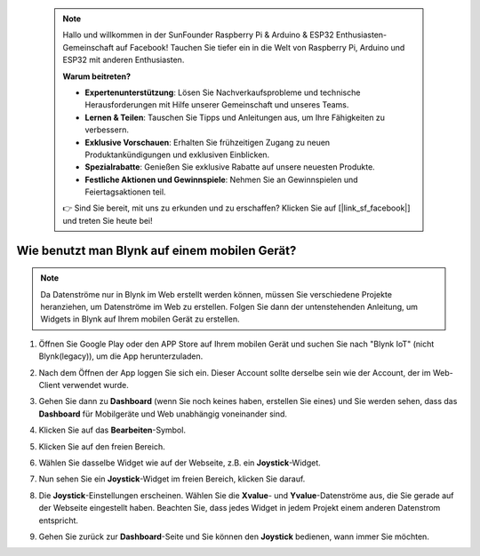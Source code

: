  .. note::

    Hallo und willkommen in der SunFounder Raspberry Pi & Arduino & ESP32 Enthusiasten-Gemeinschaft auf Facebook! Tauchen Sie tiefer ein in die Welt von Raspberry Pi, Arduino und ESP32 mit anderen Enthusiasten.

    **Warum beitreten?**

    - **Expertenunterstützung**: Lösen Sie Nachverkaufsprobleme und technische Herausforderungen mit Hilfe unserer Gemeinschaft und unseres Teams.
    - **Lernen & Teilen**: Tauschen Sie Tipps und Anleitungen aus, um Ihre Fähigkeiten zu verbessern.
    - **Exklusive Vorschauen**: Erhalten Sie frühzeitigen Zugang zu neuen Produktankündigungen und exklusiven Einblicken.
    - **Spezialrabatte**: Genießen Sie exklusive Rabatte auf unsere neuesten Produkte.
    - **Festliche Aktionen und Gewinnspiele**: Nehmen Sie an Gewinnspielen und Feiertagsaktionen teil.

    👉 Sind Sie bereit, mit uns zu erkunden und zu erschaffen? Klicken Sie auf [|link_sf_facebook|] und treten Sie heute bei!

.. _blynk_mobile:

Wie benutzt man Blynk auf einem mobilen Gerät?
=================================================

.. note::

    Da Datenströme nur in Blynk im Web erstellt werden können, müssen Sie verschiedene Projekte heranziehen, um Datenströme im Web zu erstellen. Folgen Sie dann der untenstehenden Anleitung, um Widgets in Blynk auf Ihrem mobilen Gerät zu erstellen.

#. Öffnen Sie Google Play oder den APP Store auf Ihrem mobilen Gerät und suchen Sie nach "Blynk IoT" (nicht Blynk(legacy)), um die App herunterzuladen.
#. Nach dem Öffnen der App loggen Sie sich ein. Dieser Account sollte derselbe sein wie der Account, der im Web-Client verwendet wurde.
#. Gehen Sie dann zu **Dashboard** (wenn Sie noch keines haben, erstellen Sie eines) und Sie werden sehen, dass das **Dashboard** für Mobilgeräte und Web unabhängig voneinander sind.

   .. image:: img/new/APP_1_shadow.png

#. Klicken Sie auf das **Bearbeiten**-Symbol.
#. Klicken Sie auf den freien Bereich.
#. Wählen Sie dasselbe Widget wie auf der Webseite, z.B. ein **Joystick**-Widget.

   .. image:: img/new/APP_2_shadow.png

#. Nun sehen Sie ein **Joystick**-Widget im freien Bereich, klicken Sie darauf.
#. Die **Joystick**-Einstellungen erscheinen. Wählen Sie die **Xvalue**- und **Yvalue**-Datenströme aus, die Sie gerade auf der Webseite eingestellt haben. Beachten Sie, dass jedes Widget in jedem Projekt einem anderen Datenstrom entspricht.
#. Gehen Sie zurück zur **Dashboard**-Seite und Sie können den **Joystick** bedienen, wann immer Sie möchten.

   .. image:: img/new/APP_3_shadow.png

